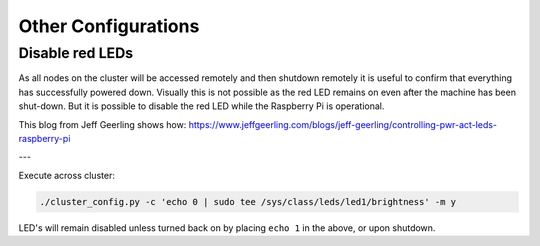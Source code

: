 ====================
Other Configurations
====================


Disable red LEDs
----------------

As all nodes on the cluster will be accessed remotely and then shutdown remotely it is useful to confirm that everything has successfully powered down.  Visually this is not possible as the red LED remains on even after the machine has been shut-down.  But it is possible to disable the red LED while the Raspberry Pi is operational.  

This blog from Jeff Geerling shows how:
https://www.jeffgeerling.com/blogs/jeff-geerling/controlling-pwr-act-leds-raspberry-pi

---

Execute across cluster:

.. code-block:: bash

  ./cluster_config.py -c 'echo 0 | sudo tee /sys/class/leds/led1/brightness' -m y
  

LED's will remain disabled unless turned back on by placing ``echo 1`` in the above, or upon shutdown.

